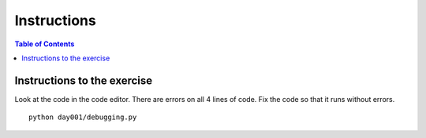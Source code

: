 Instructions
*****************************************

.. contents:: Table of Contents
    :backlinks: none


Instructions to the exercise
----------------------------

Look at the code in the code editor. There are errors on all 4 lines of code. Fix the code so that it runs without errors.


::

    python day001/debugging.py